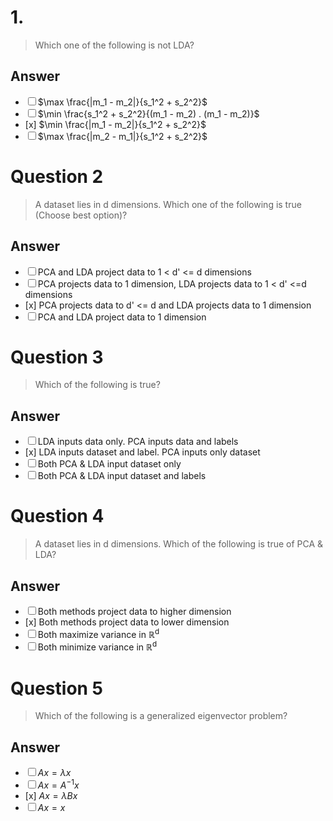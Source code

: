 * 1.
#+begin_quote
Which one of the following is not LDA?
#+end_quote
** Answer
+ [ ] \(\max \frac{|m_1 - m_2|}{s_1^2 + s_2^2}\)
+ [ ] \(\min \frac{s_1^2 + s_2^2}{(m_1 - m_2) . (m_1 - m_2)}\)
+ [x] \(\min \frac{|m_1 - m_2|}{s_1^2 + s_2^2}\)
+ [ ] \(\max \frac{|m_2 - m_1|}{s_1^2 + s_2^2}\)

* Question 2
#+begin_quote
A dataset lies in d dimensions. Which one of the following is true (Choose best option)?
#+end_quote
** Answer
+ [ ] PCA and LDA project data to 1 < d' <= d dimensions
+ [ ] PCA projects data to 1 dimension, LDA projects data to 1 < d' <=d dimensions
+ [x] PCA projects data to d' <= d and LDA projects data to 1 dimension
+ [ ] PCA and LDA project data to 1 dimension

* Question 3
#+begin_quote
Which of the following is true?
#+end_quote
** Answer
+ [ ] LDA inputs data only. PCA inputs data and labels
+ [x] LDA inputs dataset and label. PCA inputs only dataset
+ [ ] Both PCA & LDA input dataset only
+ [ ] Both PCA & LDA input dataset and labels

* Question 4
#+begin_quote
A dataset lies in d dimensions. Which of the following is true of PCA & LDA?
#+end_quote
** Answer
+ [ ] Both methods project data to higher dimension
+ [x] Both methods project data to lower dimension
+ [ ] Both maximize variance in \mathbb{R}^d
+ [ ] Both minimize variance in  \mathbb{R}^d

* Question 5
#+begin_quote
Which of the following is a generalized eigenvector problem?
#+end_quote
** Answer
+ [ ] \(Ax = \lambda x\)
+ [ ] \(Ax = A^{-1}x\)
+ [x] \(Ax = \lambda B x\)
+ [ ] \(Ax = x\)
